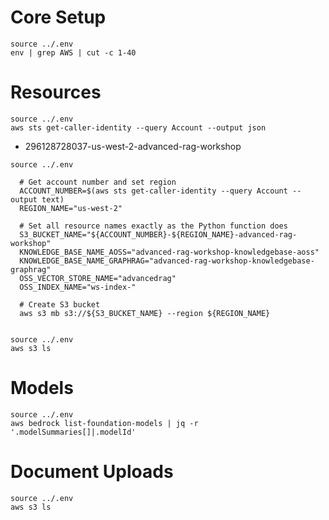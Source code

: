 * Core Setup 

#+begin_src shell
source ../.env 
env | grep AWS | cut -c 1-40
#+end_src

#+RESULTS:
| AWS_DEFAULT_REGION=us-west-2             |
| AWS_ACCESS_KEY_ID=ASIAUJ4VFZPS7G7QSPWY   |
| AWS_SECRET_ACCESS_KEY=aSSjbeXGp+sPLIGxst |
| AWS_SESSION_TOKEN=IQoJb3JpZ2luX2VjEMf/// |


* Resources 

#+begin_src shell 
source ../.env 
aws sts get-caller-identity --query Account --output json 
#+end_src

#+RESULTS:
: 296128728037


- 296128728037-us-west-2-advanced-rag-workshop

#+begin_src shell 
source ../.env 

  # Get account number and set region
  ACCOUNT_NUMBER=$(aws sts get-caller-identity --query Account --output text)
  REGION_NAME="us-west-2"

  # Set all resource names exactly as the Python function does
  S3_BUCKET_NAME="${ACCOUNT_NUMBER}-${REGION_NAME}-advanced-rag-workshop"
  KNOWLEDGE_BASE_NAME_AOSS="advanced-rag-workshop-knowledgebase-aoss"
  KNOWLEDGE_BASE_NAME_GRAPHRAG="advanced-rag-workshop-knowledgebase-graphrag"
  OSS_VECTOR_STORE_NAME="advancedrag"
  OSS_INDEX_NAME="ws-index-"

  # Create S3 bucket
  aws s3 mb s3://${S3_BUCKET_NAME} --region ${REGION_NAME}

#+end_src

#+RESULTS:
: make_bucket: 296128728037-us-west-2-advanced-rag-workshop

#+begin_src shell 
source ../.env 
aws s3 ls 
#+end_src

#+RESULTS:

* Models 

#+begin_src shell
source ../.env 
aws bedrock list-foundation-models | jq -r '.modelSummaries[]|.modelId'
#+end_src

#+RESULTS:
| amazon.titan-tg1-large                         |
| amazon.nova-premier-v1:0:8k                    |
| amazon.nova-premier-v1:0:20k                   |
| amazon.nova-premier-v1:0:1000k                 |
| amazon.nova-premier-v1:0:mm                    |
| amazon.nova-premier-v1:0                       |
| amazon.titan-embed-g1-text-02                  |
| amazon.titan-text-lite-v1:0:4k                 |
| amazon.titan-text-lite-v1                      |
| amazon.titan-text-express-v1:0:8k              |
| amazon.titan-text-express-v1                   |
| amazon.nova-pro-v1:0                           |
| amazon.nova-lite-v1:0                          |
| amazon.nova-micro-v1:0                         |
| amazon.titan-embed-text-v1:2:8k                |
| amazon.titan-embed-text-v1                     |
| amazon.titan-embed-text-v2:0                   |
| amazon.titan-embed-image-v1:0                  |
| amazon.titan-embed-image-v1                    |
| amazon.titan-image-generator-v1:0              |
| amazon.titan-image-generator-v1                |
| amazon.titan-image-generator-v2:0              |
| amazon.rerank-v1:0                             |
| stability.sd3-large-v1:0                       |
| stability.sd3-5-large-v1:0                     |
| stability.stable-image-core-v1:0               |
| stability.stable-image-core-v1:1               |
| stability.stable-image-ultra-v1:0              |
| stability.stable-image-ultra-v1:1              |
| anthropic.claude-3-5-sonnet-20241022-v2:0:18k  |
| anthropic.claude-3-5-sonnet-20241022-v2:0:51k  |
| anthropic.claude-3-5-sonnet-20241022-v2:0:200k |
| anthropic.claude-3-5-sonnet-20241022-v2:0      |
| anthropic.claude-3-7-sonnet-20250219-v1:0      |
| anthropic.claude-3-5-haiku-20241022-v1:0       |
| anthropic.claude-instant-v1:2:100k             |
| anthropic.claude-instant-v1                    |
| anthropic.claude-v2:0:18k                      |
| anthropic.claude-v2:0:100k                     |
| anthropic.claude-v2:1:18k                      |
| anthropic.claude-v2:1:200k                     |
| anthropic.claude-v2:1                          |
| anthropic.claude-v2                            |
| anthropic.claude-3-sonnet-20240229-v1:0:28k    |
| anthropic.claude-3-sonnet-20240229-v1:0:200k   |
| anthropic.claude-3-sonnet-20240229-v1:0        |
| anthropic.claude-3-haiku-20240307-v1:0:48k     |
| anthropic.claude-3-haiku-20240307-v1:0:200k    |
| anthropic.claude-3-haiku-20240307-v1:0         |
| anthropic.claude-3-opus-20240229-v1:0:12k      |
| anthropic.claude-3-opus-20240229-v1:0:28k      |
| anthropic.claude-3-opus-20240229-v1:0:200k     |
| anthropic.claude-3-opus-20240229-v1:0          |
| anthropic.claude-3-5-sonnet-20240620-v1:0:18k  |
| anthropic.claude-3-5-sonnet-20240620-v1:0:51k  |
| anthropic.claude-3-5-sonnet-20240620-v1:0:200k |
| anthropic.claude-3-5-sonnet-20240620-v1:0      |
| anthropic.claude-opus-4-20250514-v1:0          |
| anthropic.claude-sonnet-4-20250514-v1:0        |
| cohere.command-text-v14:7:4k                   |
| cohere.command-text-v14                        |
| cohere.command-r-v1:0                          |
| cohere.command-r-plus-v1:0                     |
| cohere.command-light-text-v14:7:4k             |
| cohere.command-light-text-v14                  |
| cohere.embed-english-v3:0:512                  |
| cohere.embed-english-v3                        |
| cohere.embed-multilingual-v3:0:512             |
| cohere.embed-multilingual-v3                   |
| cohere.rerank-v3-5:0                           |
| deepseek.r1-v1:0                               |
| meta.llama3-8b-instruct-v1:0                   |
| meta.llama3-70b-instruct-v1:0                  |
| meta.llama3-1-8b-instruct-v1:0:128k            |
| meta.llama3-1-8b-instruct-v1:0                 |
| meta.llama3-1-70b-instruct-v1:0:128k           |
| meta.llama3-1-70b-instruct-v1:0                |
| meta.llama3-1-405b-instruct-v1:0               |
| meta.llama3-2-11b-instruct-v1:0:128k           |
| meta.llama3-2-11b-instruct-v1:0                |
| meta.llama3-2-90b-instruct-v1:0:128k           |
| meta.llama3-2-90b-instruct-v1:0                |
| meta.llama3-2-1b-instruct-v1:0:128k            |
| meta.llama3-2-1b-instruct-v1:0                 |
| meta.llama3-2-3b-instruct-v1:0:128k            |
| meta.llama3-2-3b-instruct-v1:0                 |
| meta.llama3-3-70b-instruct-v1:0                |
| meta.llama4-scout-17b-instruct-v1:0            |
| meta.llama4-maverick-17b-instruct-v1:0         |
| mistral.mistral-7b-instruct-v0:2               |
| mistral.mixtral-8x7b-instruct-v0:1             |
| mistral.mistral-large-2402-v1:0                |
| mistral.mistral-large-2407-v1:0                |
| mistral.pixtral-large-2502-v1:0                |
| luma.ray-v2:0                                  |
| writer.palmyra-x4-v1:0                         |
| writer.palmyra-x5-v1:0                         |

* Document Uploads  
#+begin_src shell
source ../.env 
aws s3 ls 
#+end_src

#+RESULTS:
